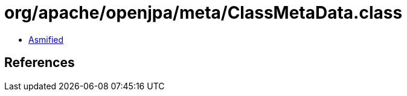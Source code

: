 = org/apache/openjpa/meta/ClassMetaData.class

 - link:ClassMetaData-asmified.java[Asmified]

== References


